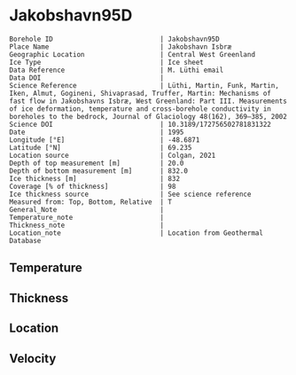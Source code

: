 * Jakobshavn95D
:PROPERTIES:
:header-args:jupyter-python+: :session ds :kernel ds
:clearpage: t
:END:

#+NAME: ingest_meta
#+BEGIN_SRC bash :results verbatim :exports results
cat meta.bsv | sed 's/|/@| /' | column -s"@" -t
#+END_SRC

#+RESULTS: ingest_meta
#+begin_example
Borehole ID                           | Jakobshavn95D
Place Name                            | Jakobshavn Isbræ
Geographic Location                   | Central West Greenland
Ice Type                              | Ice sheet
Data Reference                        | M. Lüthi email
Data DOI                              | 
Science Reference                     | Lüthi, Martin, Funk, Martin, Iken, Almut, Gogineni, Shivaprasad, Truffer, Martin: Mechanisms of fast flow in Jakobshavns Isbræ, West Greenland: Part III. Measurements of ice deformation, temperature and cross-borehole conductivity in boreholes to the bedrock, Journal of Glaciology 48(162), 369–385, 2002 
Science DOI                           | 10.3189/172756502781831322
Date                                  | 1995
Longitude [°E]                        | -48.6871
Latitude [°N]                         | 69.235
Location source                       | Colgan, 2021
Depth of top measurement [m]          | 20.0
Depth of bottom measurement [m]       | 832.0
Ice thickness [m]                     | 832
Coverage [% of thickness]             | 98
Ice thickness source                  | See science reference
Measured from: Top, Bottom, Relative  | T
General_Note                          | 
Temperature_note                      | 
Thickness_note                        | 
Location_note                         | Location from Geothermal Database
#+end_example

** Temperature

** Thickness

** Location

** Velocity

** Data                                                 :noexport:

#+BEGIN_SRC jupyter-python
import pandas as pd
df = pd.read_csv('temp_depth95.txt', sep='\s+', comment='%', index_col=0, names=['d','t'], usecols=(0,1))
df0 = df.iloc[1:10]
df1 = df.iloc[10:18]
df2 = df.iloc[18:22]
df3 = df.iloc[22:25]

# drop df4 - outlier
# pd.concat((df0,df1,df2,df3,df4)).sort_index().plot()
pd.concat((df0,df1,df2,df3)).sort_index().to_csv('data.csv', float_format='%.3f')
#+END_SRC

#+RESULTS:

#+NAME: ingest_data
#+BEGIN_SRC bash :exports results
cat data.csv | sort -t, -g -k1
#+END_SRC

#+RESULTS: ingest_data
|      d |       t |
|   20.0 |   -6.17 |
|  100.0 | -14.546 |
|  200.0 | -17.819 |
| 258.05 | -18.221 |
|  300.0 |  -19.71 |
| 344.08 | -19.737 |
|  450.0 | -20.834 |
|  525.0 | -22.387 |
| 544.88 | -21.606 |
| 559.28 | -21.224 |
|  600.0 | -20.059 |
| 609.49 | -19.807 |
| 645.17 | -17.964 |
| 659.64 | -16.617 |
| 745.44 |  -5.737 |
| 759.85 |  -3.395 |
| 795.55 |  -0.733 |
| 820.58 |  -0.597 |
| 827.58 |   -0.58 |
| 828.48 |  -0.586 |
| 829.38 |  -0.595 |
| 829.95 |  -0.592 |
|  831.9 |  -0.586 |
|  832.8 |  -0.583 |

